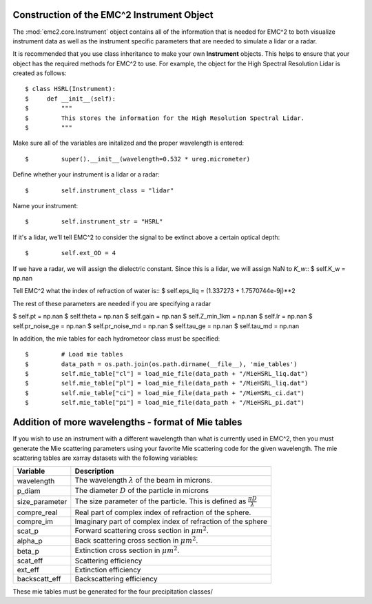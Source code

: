 ===========================================
Construction of the EMC^2 Instrument Object
===========================================

The :mod:`emc2.core.Instrument` object contains all of the information that is needed
for EMC^2 to both visualize instrument data as well as the instrument specific parameters
that are needed to simulate a lidar or a radar.

It is recommended that you use class inheritance to make your own **Instrument**
objects. This helps to ensure that your object has the required methods for
EMC^2 to use. For example, the object for the High Spectral Resolution Lidar
is created as follows::

$ class HSRL(Instrument):
$     def __init__(self):
$         """
$         This stores the information for the High Resolution Spectral Lidar.
$         """

Make sure all of the variables are initalized and the proper wavelength is
entered::


$         super().__init__(wavelength=0.532 * ureg.micrometer)

Define whether your instrument is a lidar or a radar::

$         self.instrument_class = "lidar"

Name your instrument::

$         self.instrument_str = "HSRL"

If it's a lidar, we'll tell EMC^2 to consider the signal to be extinct
above a certain optical depth::

$         self.ext_OD = 4

If we have a radar, we will assign the dielectric constant.
Since this is a lidar, we will assign NaN to *K_w*::
$         self.K_w = np.nan

Tell EMC^2 what the index of refraction of water is::
$         self.eps_liq = (1.337273 + 1.7570744e-9j)**2

The rest of these parameters are needed if you are specifying a radar

$         self.pt = np.nan
$         self.theta = np.nan
$         self.gain = np.nan
$         self.Z_min_1km = np.nan
$         self.lr = np.nan
$         self.pr_noise_ge = np.nan
$         self.pr_noise_md = np.nan
$         self.tau_ge = np.nan
$         self.tau_md = np.nan

In addition, the mie tables for each hydrometeor class must be specified::

$         # Load mie tables
$         data_path = os.path.join(os.path.dirname(__file__), 'mie_tables')
$         self.mie_table["cl"] = load_mie_file(data_path + "/MieHSRL_liq.dat")
$         self.mie_table["pl"] = load_mie_file(data_path + "/MieHSRL_liq.dat")
$         self.mie_table["ci"] = load_mie_file(data_path + "/MieHSRL_ci.dat")
$         self.mie_table["pi"] = load_mie_file(data_path + "/MieHSRL_pi.dat")

===================================================
Addition of more wavelengths - format of Mie tables
===================================================

If you wish to use an instrument with a different wavelength than what is currently used in EMC^2,
then you must generate the Mie scattering parameters using your favorite Mie scattering code for
the given wavelength. The mie scattering tables are xarray datasets with the following variables:

+--------------------+---------------------------------------+
| Variable           |  Description                          |
+====================+=======================================+
| wavelength         |  The wavelength :math:`\lambda` of the|
|                    |  beam in microns.                     |
+--------------------+---------------------------------------+
| p_diam             |  The diameter :math:`D` of the        |
|                    |  particle in microns                  |
+--------------------+---------------------------------------+
| size_parameter     |  The size parameter of the particle.  |
|                    |  This is defined as                   |
|                    |  :math:`\frac{\pi D}{\lambda}`        |
+--------------------+---------------------------------------+
|  compre_real       |  Real part of complex index of        |
|                    |  refraction of the sphere.            |
+--------------------+---------------------------------------+
|  compre_im         |  Imaginary part of complex index of   |
|                    |  refraction of the sphere             |
+--------------------+---------------------------------------+
|  scat_p            |  Forward scattering cross section in  |
|                    |  :math:`{\mu m}^2`.                   |
+--------------------+---------------------------------------+
|  alpha_p           |  Back scattering cross section in     |
|                    |  :math:`{\mu m}^2`.                   |
+--------------------+---------------------------------------+
|  beta_p            |  Extinction cross section in          |
|                    |  :math:`{\mu m}^2`.                   |
+--------------------+---------------------------------------+
|  scat_eff          |  Scattering efficiency                |
+--------------------+---------------------------------------+
|  ext_eff           |  Extinction efficiency                |
+--------------------+---------------------------------------+
|  backscatt_eff     |  Backscattering efficiency            |
+--------------------+---------------------------------------+

These mie tables must be generated for the four precipitation classes/